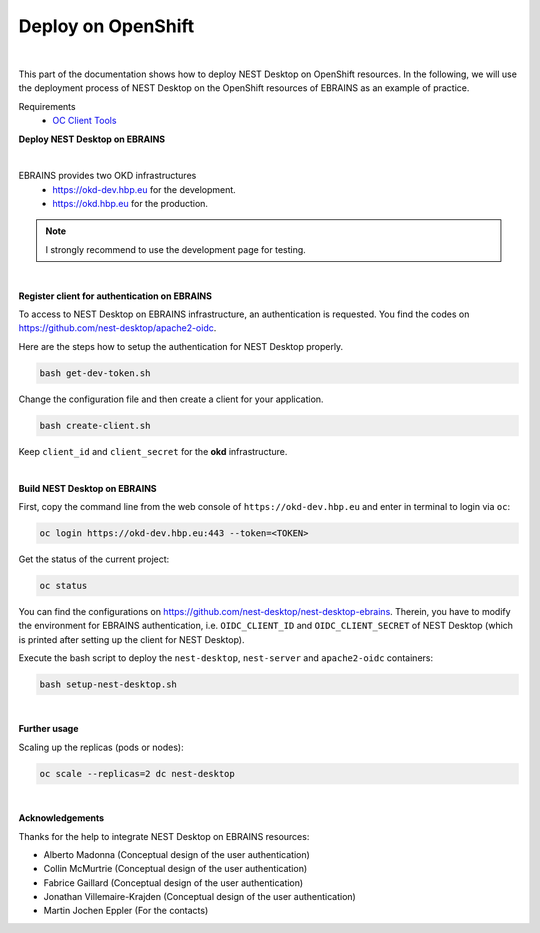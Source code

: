 Deploy on OpenShift
===================

.. image:: ../_static/img/logo/openshift-logo.png
  :width: 240px
  :alt: OpenShift

|

This part of the documentation shows how to deploy NEST Desktop on OpenShift resources.
In the following, we will use the deployment process of NEST Desktop on the OpenShift resources of EBRAINS as an example of practice.

Requirements
  * `OC Client Tools <https://www.okd.io/download.html#oc-platforms>`__


.. _deploy-nest-desktop-on-ebrains:

**Deploy NEST Desktop on EBRAINS**

.. image:: ../_static/img/logo/ebrains-logo.svg
  :width: 320px
  :alt: EBRAINS

|

EBRAINS provides two OKD infrastructures
  * https://okd-dev.hbp.eu for the development.
  * https://okd.hbp.eu for the production.

.. Note::

  I strongly recommend to use the development page for testing.

|

.. _register-client-for-authentication-on-ebrains:

**Register client for authentication on EBRAINS**

To access to NEST Desktop on EBRAINS infrastructure, an authentication is requested.
You find the codes on https://github.com/nest-desktop/apache2-oidc.

Here are the steps how to setup the authentication for NEST Desktop properly.

.. code-block:: bash

   bash get-dev-token.sh

Change the configuration file and then create a client for your application.

.. code-block:: bash

   bash create-client.sh

Keep ``client_id`` and ``client_secret`` for the **okd** infrastructure.

|

.. _build-nest-desktop-on-ebrains:

**Build NEST Desktop on EBRAINS**

First, copy the command line from the web console of ``https://okd-dev.hbp.eu`` and enter in terminal to login via ``oc``:

.. code-block:: bash

  oc login https://okd-dev.hbp.eu:443 --token=<TOKEN>

Get the status of the current project:

.. code-block:: bash

  oc status

You can find the configurations on https://github.com/nest-desktop/nest-desktop-ebrains.
Therein, you have to modify the environment for EBRAINS authentication,
i.e. ``OIDC_CLIENT_ID`` and ``OIDC_CLIENT_SECRET`` of NEST Desktop
(which is printed after setting up the client for NEST Desktop).

Execute the bash script to deploy the ``nest-desktop``, ``nest-server`` and ``apache2-oidc`` containers:

.. code-block:: bash

  bash setup-nest-desktop.sh

|

.. _further-usage:

**Further usage**

Scaling up the replicas (pods or nodes):

.. code-block:: bash

  oc scale --replicas=2 dc nest-desktop

|

**Acknowledgements**

Thanks for the help to integrate NEST Desktop on EBRAINS resources:

- Alberto Madonna (Conceptual design of the user authentication)
- Collin McMurtrie (Conceptual design of the user authentication)
- Fabrice Gaillard (Conceptual design of the user authentication)
- Jonathan Villemaire-Krajden (Conceptual design of the user authentication)
- Martin Jochen Eppler (For the contacts)
